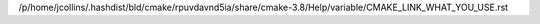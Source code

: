 /p/home/jcollins/.hashdist/bld/cmake/rpuvdavnd5ia/share/cmake-3.8/Help/variable/CMAKE_LINK_WHAT_YOU_USE.rst
